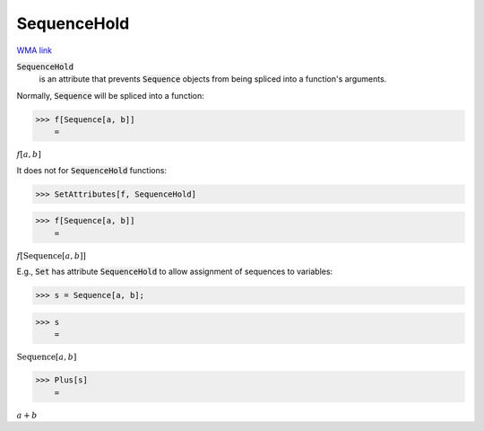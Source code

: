 SequenceHold
============

`WMA link <https://reference.wolfram.com/language/ref/SequenceHold.html>`_


:code:`SequenceHold`
    is an attribute that prevents :code:`Sequence`  objects from being         spliced into a function's arguments.





Normally, :code:`Sequence`  will be spliced into a function:

>>> f[Sequence[a, b]]
    =

:math:`f\left[a,b\right]`



It does not for :code:`SequenceHold`  functions:

>>> SetAttributes[f, SequenceHold]


>>> f[Sequence[a, b]]
    =

:math:`f\left[\text{Sequence}\left[a,b\right]\right]`



E.g., :code:`Set`  has attribute :code:`SequenceHold`  to allow assignment of sequences to variables:

>>> s = Sequence[a, b];


>>> s
    =

:math:`\text{Sequence}\left[a,b\right]`


>>> Plus[s]
    =

:math:`a+b`


